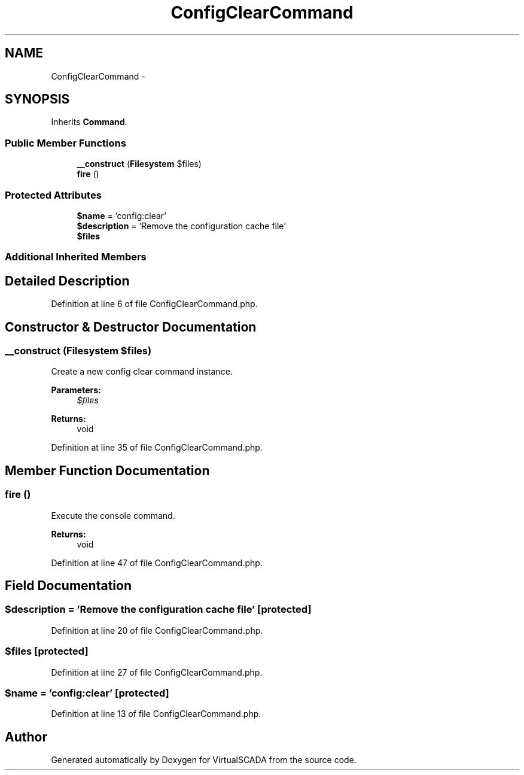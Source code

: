 .TH "ConfigClearCommand" 3 "Tue Apr 14 2015" "Version 1.0" "VirtualSCADA" \" -*- nroff -*-
.ad l
.nh
.SH NAME
ConfigClearCommand \- 
.SH SYNOPSIS
.br
.PP
.PP
Inherits \fBCommand\fP\&.
.SS "Public Member Functions"

.in +1c
.ti -1c
.RI "\fB__construct\fP (\fBFilesystem\fP $files)"
.br
.ti -1c
.RI "\fBfire\fP ()"
.br
.in -1c
.SS "Protected Attributes"

.in +1c
.ti -1c
.RI "\fB$name\fP = 'config:clear'"
.br
.ti -1c
.RI "\fB$description\fP = 'Remove the configuration cache file'"
.br
.ti -1c
.RI "\fB$files\fP"
.br
.in -1c
.SS "Additional Inherited Members"
.SH "Detailed Description"
.PP 
Definition at line 6 of file ConfigClearCommand\&.php\&.
.SH "Constructor & Destructor Documentation"
.PP 
.SS "__construct (\fBFilesystem\fP $files)"
Create a new config clear command instance\&.
.PP
\fBParameters:\fP
.RS 4
\fI$files\fP 
.RE
.PP
\fBReturns:\fP
.RS 4
void 
.RE
.PP

.PP
Definition at line 35 of file ConfigClearCommand\&.php\&.
.SH "Member Function Documentation"
.PP 
.SS "fire ()"
Execute the console command\&.
.PP
\fBReturns:\fP
.RS 4
void 
.RE
.PP

.PP
Definition at line 47 of file ConfigClearCommand\&.php\&.
.SH "Field Documentation"
.PP 
.SS "$description = 'Remove the configuration cache file'\fC [protected]\fP"

.PP
Definition at line 20 of file ConfigClearCommand\&.php\&.
.SS "$files\fC [protected]\fP"

.PP
Definition at line 27 of file ConfigClearCommand\&.php\&.
.SS "$\fBname\fP = 'config:clear'\fC [protected]\fP"

.PP
Definition at line 13 of file ConfigClearCommand\&.php\&.

.SH "Author"
.PP 
Generated automatically by Doxygen for VirtualSCADA from the source code\&.
